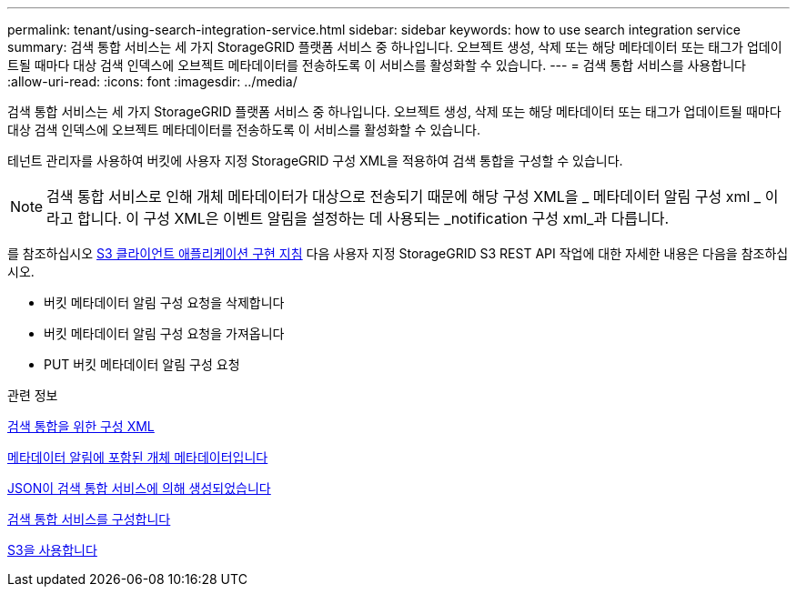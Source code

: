 ---
permalink: tenant/using-search-integration-service.html 
sidebar: sidebar 
keywords: how to use search integration service 
summary: 검색 통합 서비스는 세 가지 StorageGRID 플랫폼 서비스 중 하나입니다. 오브젝트 생성, 삭제 또는 해당 메타데이터 또는 태그가 업데이트될 때마다 대상 검색 인덱스에 오브젝트 메타데이터를 전송하도록 이 서비스를 활성화할 수 있습니다. 
---
= 검색 통합 서비스를 사용합니다
:allow-uri-read: 
:icons: font
:imagesdir: ../media/


[role="lead"]
검색 통합 서비스는 세 가지 StorageGRID 플랫폼 서비스 중 하나입니다. 오브젝트 생성, 삭제 또는 해당 메타데이터 또는 태그가 업데이트될 때마다 대상 검색 인덱스에 오브젝트 메타데이터를 전송하도록 이 서비스를 활성화할 수 있습니다.

테넌트 관리자를 사용하여 버킷에 사용자 지정 StorageGRID 구성 XML을 적용하여 검색 통합을 구성할 수 있습니다.


NOTE: 검색 통합 서비스로 인해 개체 메타데이터가 대상으로 전송되기 때문에 해당 구성 XML을 _ 메타데이터 알림 구성 xml _ 이라고 합니다. 이 구성 XML은 이벤트 알림을 설정하는 데 사용되는 _notification 구성 xml_과 다릅니다.

를 참조하십시오 xref:../s3/index.adoc[S3 클라이언트 애플리케이션 구현 지침] 다음 사용자 지정 StorageGRID S3 REST API 작업에 대한 자세한 내용은 다음을 참조하십시오.

* 버킷 메타데이터 알림 구성 요청을 삭제합니다
* 버킷 메타데이터 알림 구성 요청을 가져옵니다
* PUT 버킷 메타데이터 알림 구성 요청


.관련 정보
xref:configuration-xml-for-search-configuration.adoc[검색 통합을 위한 구성 XML]

xref:object-metadata-included-in-metadata-notifications.adoc[메타데이터 알림에 포함된 개체 메타데이터입니다]

xref:json-generated-by-search-integration-service.adoc[JSON이 검색 통합 서비스에 의해 생성되었습니다]

xref:configuring-search-integration-service.adoc[검색 통합 서비스를 구성합니다]

xref:../s3/index.adoc[S3을 사용합니다]
